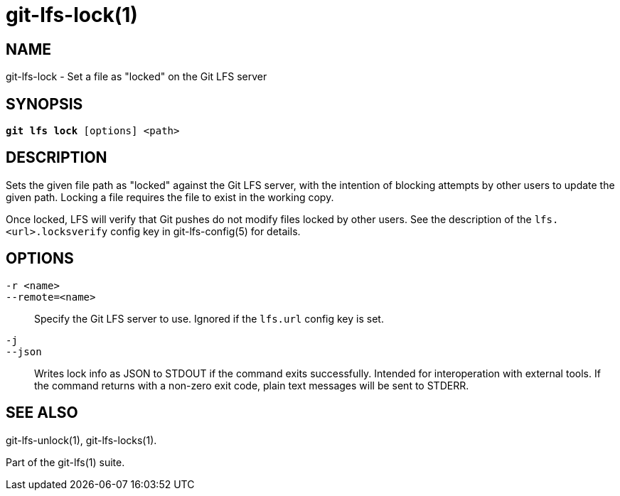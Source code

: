= git-lfs-lock(1)

== NAME

git-lfs-lock - Set a file as "locked" on the Git LFS server

== SYNOPSIS

[source,console,subs="verbatim,quotes"]
----
*git lfs lock* [options] <path>
----

== DESCRIPTION

Sets the given file path as "locked" against the Git LFS server, with
the intention of blocking attempts by other users to update the given
path. Locking a file requires the file to exist in the working copy.

Once locked, LFS will verify that Git pushes do not modify files locked
by other users. See the description of the `lfs.<url>.locksverify`
config key in git-lfs-config(5) for details.

== OPTIONS

`-r <name>`::
`--remote=<name>`::
   Specify the Git LFS server to use. Ignored if the `lfs.url` config key is
   set.
`-j`::
`--json`::
  Writes lock info as JSON to STDOUT if the command exits successfully. Intended
  for interoperation with external tools. If the command returns with a non-zero
  exit code, plain text messages will be sent to STDERR.

== SEE ALSO

git-lfs-unlock(1), git-lfs-locks(1).

Part of the git-lfs(1) suite.

